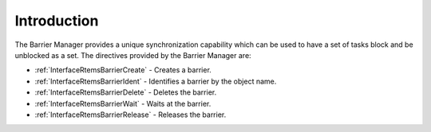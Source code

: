 .. SPDX-License-Identifier: CC-BY-SA-4.0

.. Copyright (C) 2020, 2021 embedded brains GmbH (http://www.embedded-brains.de)
.. Copyright (C) 1988, 2008 On-Line Applications Research Corporation (OAR)

.. This file is part of the RTEMS quality process and was automatically
.. generated.  If you find something that needs to be fixed or
.. worded better please post a report or patch to an RTEMS mailing list
.. or raise a bug report:
..
.. https://www.rtems.org/bugs.html
..
.. For information on updating and regenerating please refer to the How-To
.. section in the Software Requirements Engineering chapter of the
.. RTEMS Software Engineering manual.  The manual is provided as a part of
.. a release.  For development sources please refer to the online
.. documentation at:
..
.. https://docs.rtems.org

.. Generated from spec:/rtems/barrier/if/group

.. _BarrierManagerIntroduction:

Introduction
============

.. The following list was generated from:
.. spec:/rtems/barrier/if/create
.. spec:/rtems/barrier/if/ident
.. spec:/rtems/barrier/if/delete
.. spec:/rtems/barrier/if/wait
.. spec:/rtems/barrier/if/release

The Barrier Manager provides a unique synchronization capability which can be
used to have a set of tasks block and be unblocked as a set. The directives
provided by the Barrier Manager are:

* :ref:`InterfaceRtemsBarrierCreate` - Creates a barrier.

* :ref:`InterfaceRtemsBarrierIdent` - Identifies a barrier by the object name.

* :ref:`InterfaceRtemsBarrierDelete` - Deletes the barrier.

* :ref:`InterfaceRtemsBarrierWait` - Waits at the barrier.

* :ref:`InterfaceRtemsBarrierRelease` - Releases the barrier.
